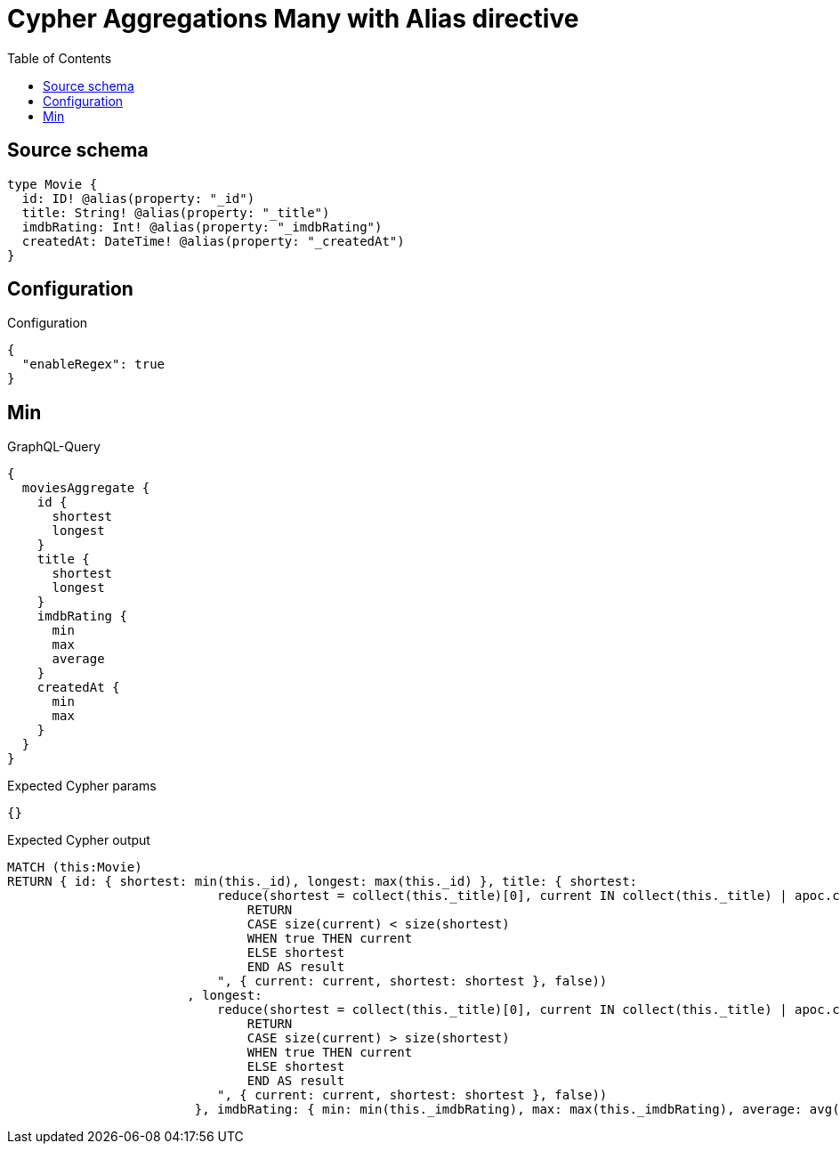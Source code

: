 :toc:

= Cypher Aggregations Many with Alias directive

== Source schema

[source,graphql,schema=true]
----
type Movie {
  id: ID! @alias(property: "_id")
  title: String! @alias(property: "_title")
  imdbRating: Int! @alias(property: "_imdbRating")
  createdAt: DateTime! @alias(property: "_createdAt")
}
----

== Configuration

.Configuration
[source,json,schema-config=true]
----
{
  "enableRegex": true
}
----
== Min

.GraphQL-Query
[source,graphql]
----
{
  moviesAggregate {
    id {
      shortest
      longest
    }
    title {
      shortest
      longest
    }
    imdbRating {
      min
      max
      average
    }
    createdAt {
      min
      max
    }
  }
}
----

.Expected Cypher params
[source,json]
----
{}
----

.Expected Cypher output
[source,cypher]
----
MATCH (this:Movie)
RETURN { id: { shortest: min(this._id), longest: max(this._id) }, title: { shortest: 
                            reduce(shortest = collect(this._title)[0], current IN collect(this._title) | apoc.cypher.runFirstColumn("
                                RETURN
                                CASE size(current) < size(shortest)
                                WHEN true THEN current
                                ELSE shortest
                                END AS result
                            ", { current: current, shortest: shortest }, false))
                        , longest: 
                            reduce(shortest = collect(this._title)[0], current IN collect(this._title) | apoc.cypher.runFirstColumn("
                                RETURN
                                CASE size(current) > size(shortest)
                                WHEN true THEN current
                                ELSE shortest
                                END AS result
                            ", { current: current, shortest: shortest }, false))
                         }, imdbRating: { min: min(this._imdbRating), max: max(this._imdbRating), average: avg(this._imdbRating) }, createdAt: { min: apoc.date.convertFormat(toString(min(this._createdAt)), "iso_zoned_date_time", "iso_offset_date_time"), max: apoc.date.convertFormat(toString(max(this._createdAt)), "iso_zoned_date_time", "iso_offset_date_time") } }
----

